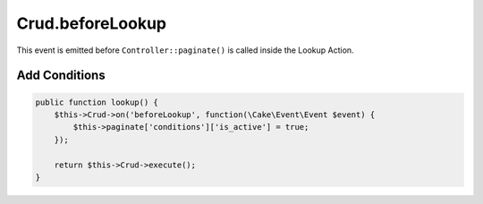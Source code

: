 Crud.beforeLookup
^^^^^^^^^^^^^^^^^

This event is emitted before ``Controller::paginate()`` is called inside the Lookup Action.

Add Conditions
""""""""""""""

.. code-block:: phpinline

  public function lookup() {
      $this->Crud->on('beforeLookup', function(\Cake\Event\Event $event) {
          $this->paginate['conditions']['is_active'] = true;
      });

      return $this->Crud->execute();
  }

